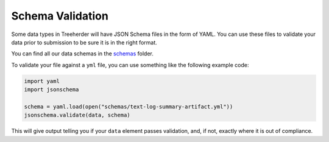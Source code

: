 .. _schema_validation:

Schema Validation
=================

Some data types in Treeherder will have JSON Schema files in the form of YAML.
You can use these files to validate your data prior to submission to be sure
it is in the right format.

You can find all our data schemas in the `schemas`_ folder.

To validate your file against a ``yml`` file, you can use something like the
following example code:

.. code-block:: python

    import yaml
    import jsonschema

    schema = yaml.load(open("schemas/text-log-summary-artifact.yml"))
    jsonschema.validate(data, schema)

This will give output telling you if your ``data`` element passes validation,
and, if not, exactly where it is out of compliance.


.. _schemas: https://github.com/mozilla/treeherder/tree/master/schemas
